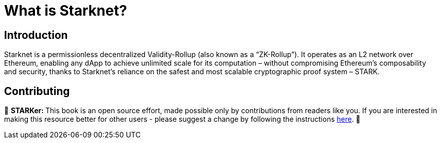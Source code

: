 [id="whatIsStarknet"]

= What is Starknet?

== Introduction

Starknet is a permissionless decentralized Validity-Rollup (also known as a “ZK-Rollup”). It operates as an L2 network over Ethereum, enabling any dApp to achieve unlimited scale for its computation – without compromising Ethereum’s composability and security, thanks to Starknet’s reliance on the safest and most scalable cryptographic proof system – STARK.


== Contributing

🎯 +++<strong>+++STARKer: +++</strong>+++ This book is an open source effort, made possible only by contributions from readers like you. If you are interested in making this resource better for other users - please suggest a change by following the instructions https://github.com/starknet-edu/starknetbook/blob/antora-front/CONTRIBUTING.adoc[here].
🎯

